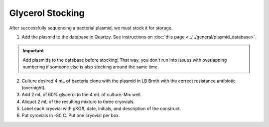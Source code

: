 ====================
Glycerol Stocking 
====================

After successfully sequencing a bacterial plasmid, we must stock it for storage. 

1. Add the plasmid to the database in Quartzy. See instructions on :doc:`this page <../../general/plasmid_database>`. 

.. important:: 
    Add plasmids to the database before stocking! That way, you don't run into issues with overlapping numbering if someone else
    is also stocking around the same time.

2. Culture desired 4 mL of bacteria clone with the plasmid in LB Broth with the correct resistance antibiotic (overnight). 
3. Add 2 mL of 60% glycerol to the 4 mL of culture. Mix well. 
4. Aliquot 2 mL of the resulting mixture to three cryovials. 
5. Label each cryovial with pKG#, date, initials, and description of the construct. 
6. Put cyrovials in -80 C. Put one cryovial per box. 
